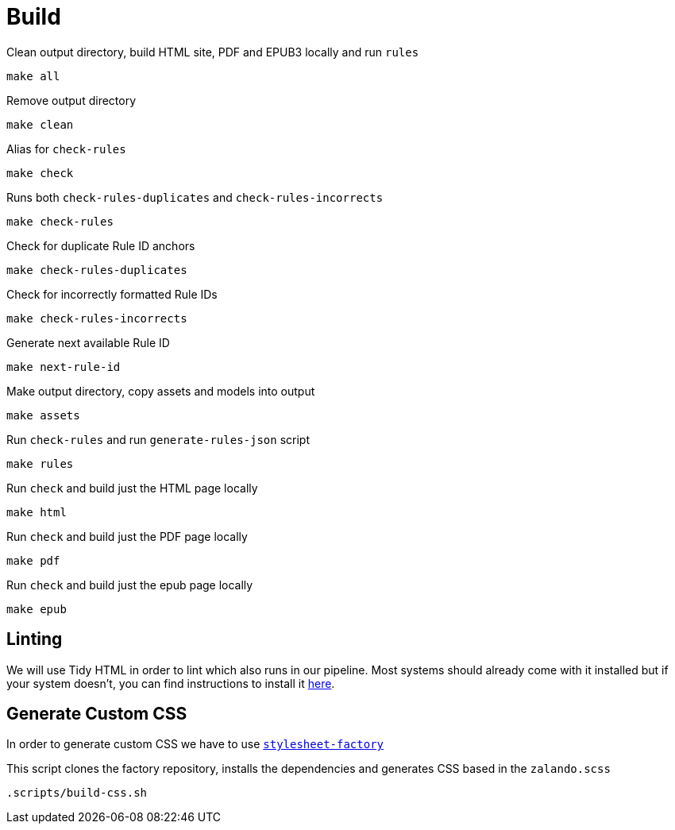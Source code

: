= Build

Clean output directory, build HTML site, PDF and EPUB3 locally and run `rules`
[source,bash]
----
make all
----

Remove output directory

[source,bash]
----
make clean
----

Alias for `check-rules`

[source,bash]
----
make check
----

Runs both `check-rules-duplicates` and `check-rules-incorrects`

[source,bash]
----
make check-rules
----

Check for duplicate Rule ID anchors

[source,bash]
----
make check-rules-duplicates
----

Check for incorrectly formatted Rule IDs

[source,bash]
----
make check-rules-incorrects
----

Generate next available Rule ID

[source,bash]
----
make next-rule-id
----

Make output directory, copy assets and models into output

[source,bash]
----
make assets
----

Run `check-rules` and run `generate-rules-json` script

[source,bash]
----
make rules
----

Run `check` and build just the HTML page locally

[source,bash]
----
make html
----

Run `check` and build just the PDF page locally

[source,bash]
----
make pdf
----

Run `check` and build just the epub page locally

[source,bash]
----
make epub
----

== Linting

We will use Tidy HTML in order to lint which also runs in our pipeline. Most systems should already come with it installed but if your system doesn't, you can find instructions to install it https://www.html-tidy.org/#homepage19700601get_tidy[here].

== Generate Custom CSS

In order to generate custom CSS we have to use http://asciidoctor.org/docs/user-manual/#stylesheet-factory[`stylesheet-factory`]

This script clones the factory repository, installs the dependencies and generates CSS based in the `zalando.scss`

[source,bash]
----
.scripts/build-css.sh
----

